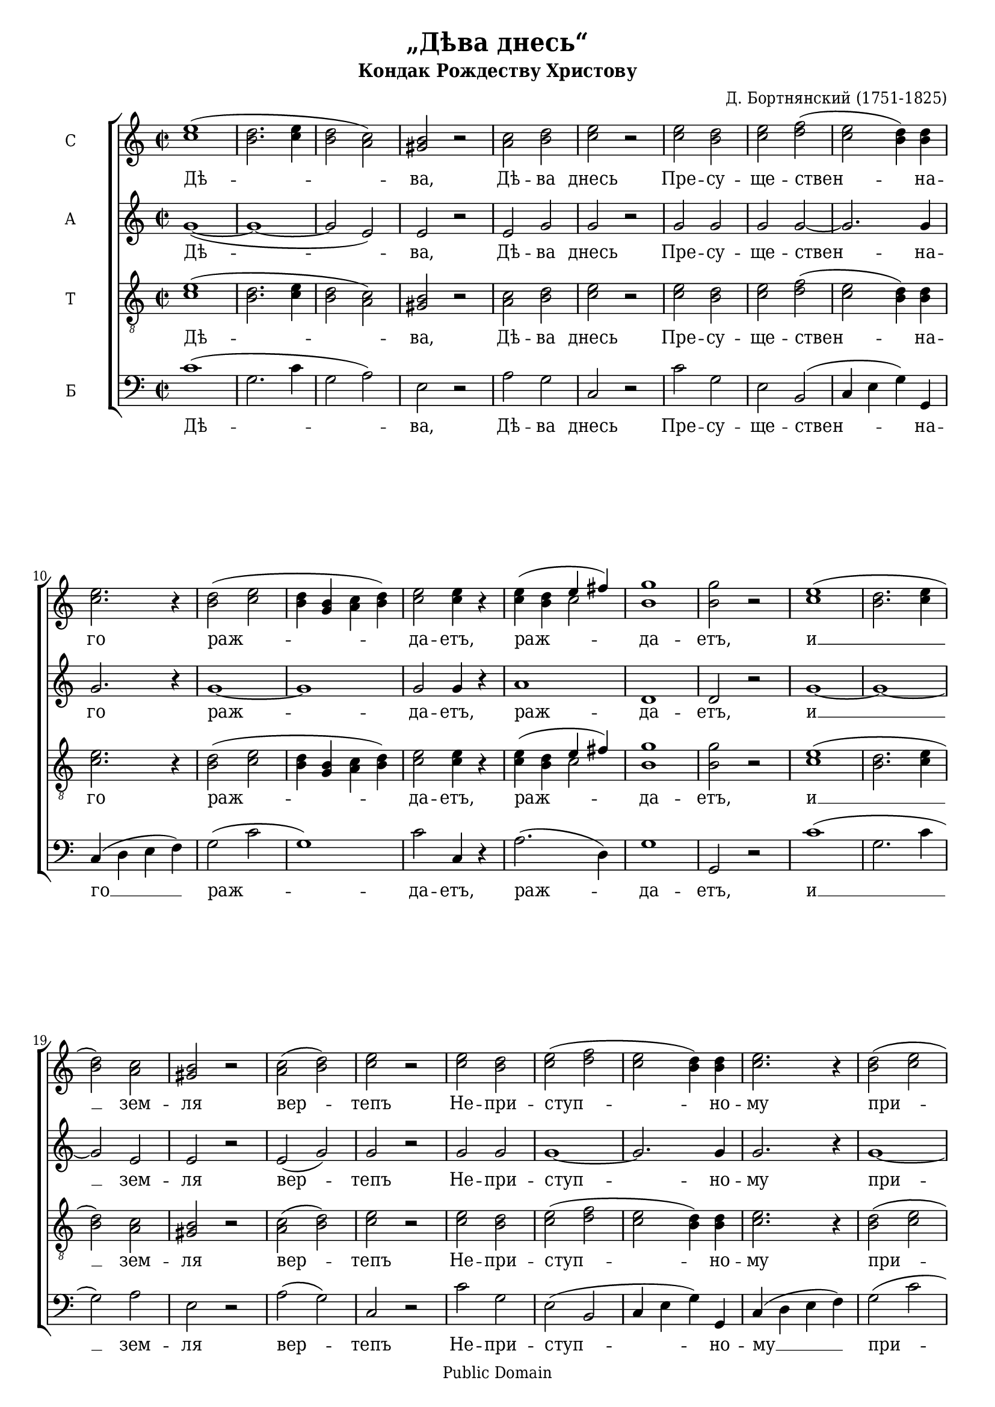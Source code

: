 \version "2.11.35"

#(set-global-staff-size 18)

\paper {
	% We need a font with the Cyrillic "yat" character (U+0463).
	% I wish we had a better free font than DejaVu for this.
	% Adobe's Times Ten Cyrillic is ideal, but not free.
	% Or you could use the version of Times New Roman that ships with Windows Vista.
	#(define fonts (make-pango-font-tree "DejaVu Serif Condensed" "DejaVu Sans Condensed" "DejaVu Sans Mono" 0.9))
	ragged-last-bottom = ##f
	between-system-padding = 0
}

\header {
	title = "„Дѣва днесь“"
	subtitle = "Кондак Рождеству Христову"
	composer = "Д. Бортнянский (1751-1825)"
	
	%mutopia-specific headers:
	mutopiatitle = "Kontakion of Christmas"
	mutopiacomposer = "BortnianskyD"
	mutopiainstrument = "Voice (SATB)"
	date = "18th-19th century"
	source = "Unknown (pre-revolutionary Russian)"
	style = "Romantic"
	copyright = "Public Domain"
	maintainer = "Daniel Johnson"
	maintainerEmail = "il.basso.buffo at gmail dot com"
	lastupdated = "2008/Feb/19"
 footer = "Mutopia-2008/02/19-1323"
 tagline = \markup { \override #'(box-padding . 1.0) \override #'(baseline-skip . 2.7) \box \center-align { \small \line { Sheet music from \with-url #"http://www.MutopiaProject.org" \line { \teeny www. \hspace #-1.0 MutopiaProject \hspace #-1.0 \teeny .org \hspace #0.5 } • \hspace #0.5 \italic Free to download, with the \italic freedom to distribute, modify and perform. } \line { \small \line { Typeset using \with-url #"http://www.LilyPond.org" \line { \teeny www. \hspace #-1.0 LilyPond \hspace #-1.0 \teeny .org } by \maintainer \hspace #-1.0 . \hspace #0.5 Reference: \footer } } \line { \teeny \line { This sheet music has been placed in the public domain by the typesetter, for details see: \hspace #-0.5 \with-url #"http://creativecommons.org/licenses/publicdomain" http://creativecommons.org/licenses/publicdomain } } } }
}

global = {
	\time 2/2 \key c \major
}

sopNotes = \relative c'' {
	\global \clef treble
	%1
	<c e>1( | <b d>2. <c e>4 | <b d>2 <a c>) | <gis b>2 r2 |
	%5
	<a c>2 <b d> | <c e>2 r2 |
	%7
	<c e>2 <b d> | <c e> <d f>( | <c e>2 <b d>4) <b d> | <c e>2. r4 |
	%11
	<b d>2( <c e> | <b d>4 <g b> <a c> <b d>) | <c e>2 <c e>4 r4 |
	%14
	<c e>4( <b d> << \context Voice = sopVoice { \voiceOne e fis) \oneVoice } \\ { c2 } >> | <b g'>1 | <b g'>2 r2 |
	
	%17
	<c e>1( | <b d>2. <c e>4 | <b d>2) <a c> | <gis b>2 r2 |
	%21
	<a c>2( <b d>) | <c e>2 r2 |
	%23
	<c e>2 <b d> | <c e>( <d f> | <c e>2 <b d>4) <b d> | <c e>2. r4 |
	%27
	<b d>2( <c e> | <b d>4 <g b> <a c> <b d>) | <c e>2 <c e>4 r4 |
	%30
	<c e>4( <b d> << \context Voice = sopVoice { \voiceOne e fis) \oneVoice } \\ { c2 } >> | <b g'>1 | <b g'>2 r2 |

	%33
	<c e>1( | <b d>2. <c e>4 | <b d>2) <a c> | <gis b>2 r2 |
	%37
	<a c>2 <b d> | <c e>2 r2 |
	%39
	<c e>2 <b d> | <c e> <d f>( | <c e>4) <c e> <b d>2 | <c e>2. r4 |
	%43
	<b d>2( <c e> | <b d>4 <g b> <a c>) <b d> | <c e>2 <c e>4 r4 |
	%46
	<c e>4( <b d> <c e>) <c fis> | <b g'>1 | <b g'>2 r2 |

	%49
	<c e>1 | <b d>2.( <c e>4 | <b d>2 <a c>) | <gis b>2 r2 |
	%53
	<a c>2 <b d> | <c e>2 r2 |
	%55
	<c e>2 <b d> | <c e> <d f> | <c e>4 <c e> <b d>4. <b d>8 | <c e>2. r4 |
	%59
	<b d>2( <c e> | <b d>4 <g b> <a c>) <b d> | <c e>4. <c e>8 <c e>4 r4 |
	%62
	<c e>4( <b d> <c e>) <c fis> | <b g'>2. <b g'>4 | <b g'>2 r2 |

	%65
	<c e>1 | <b d>2.( <c e>4) | <b d>2( <a c>) | <gis b>2 r2 |
	%69
	<a c>2( <b d>) | <c e>2 <c e>4 r4 |
	%71
	<c e>2 <b d> | <c e>( <d f>) | <c e>2( <b d>2) | <c e>2. r4 |
	%75
	<b d>2( <c e>) | <b d>4( <g b> <a c>) <b d> | <c e>2 r2 |
	%78
	<c e>4( <b d>) <c e> <c fis> | <b g'>2 <c g'>2 | \tieUp \slurDown <d f!>1( ~ | <b d f>2) <b d>2 | <c e>1\fermata \bar "|."
}

altNotes = \relative c'' {
	\global \clef treble
	%1
	g1( ~ | g1 ~ | g2 e) | e2 r2 |
	%5
	e2 g | g2 r2 | g2 g | g2 g ~ |
	%9
	g2. g4 | g2. r4 |
	%11
	g1 ~ | g1 | g2 g4 r4 |
	%14
	a1 | d,1 | d2 r2 |

	%17
	g1 ~ | g1 ~ | g2 e | e2 r2 |
	%21
	e2( g) | g2 r2 |
	%23
	g2 g | g1 ~ | g2. g4 | g2. r4 |
	%27
	g1 ~ | g1 | g2 g4 r4 |
	%30
	a1 | d,1 | d2 r2 |

	%33
	g1 ~ | g1 ~ | g2 e | e2 r2 |
	%37
	e2 g | g2 r2 |
	%39
	g2 g | g2 g ~ | g4 g g2 | g2. r4 |
	%43
	g1 ~ | g2. g4 | g2 g4 r4 |
	%46
	a2. a4 | d,1 | d2 r2 |

	%49
	g1 | g1( ~ | g2 e) | e2 r2 |
	%53
	e2 g | g2 r2 |
	%55
	g2 g | g2 g | g4 g g4. g8 | g2. r4 |
	%59
	g1 ~ | g2. g4 | g4. g8 g4 r4 |
	%62
	a2. a4 | d,2. d4 | d2 r2 |

	%65
	g1 | g1 | g2( e) | e2 r2 |
	%69
	e2( g) | g2 g4 r4 |
	%71
	g2 g | g1 | g1 | g2. r4 |
	%75
	g1 | g2. g4 | g2 r2 |
	%78
	a2 a4 a | d,2 g2 | a1( | g2) g | g1\fermata |
}

tenNotes = \relative c' {
	\global \clef "G_8"
	%1
	<c e>1( | <b d>2. <c e>4 | <b d>2 <a c>) | <gis b>2 r2 |
	%5
	<a c>2 <b d> | <c e>2 r2 | <c e>2 <b d> | <c e> <d f>( |
	%9
	<c e>2 <b d>4) <b d> | <c e>2. r4 |
	%11
	<b d>2( <c e> | <b d>4 <g b> <a c> <b d>) | <c e>2 <c e>4 r4 |
	%14
	<c e>4( <b d> << \context Voice = tenVoice { \voiceOne e fis) \oneVoice } \\ { c2 } >> | <b g'>1 | <b g'>2 r2 |
	
	%17
	<c e>1( | <b d>2. <c e>4 | <b d>2) <a c> | <gis b>2 r2 |
	%21
	<a c>2( <b d>) | <c e>2 r2 |
	%23
	<c e>2 <b d> | <c e>( <d f> | <c e>2 <b d>4) <b d> | <c e>2. r4 |
	%27
	<b d>2( <c e> | <b d>4 <g b> <a c> <b d>) | <c e>2 <c e>4 r4 |
	%30
	<c e>4( <b d> << \context Voice = tenVoice { \voiceOne e fis) \oneVoice } \\ { c2 } >> | <b g'>1 | <b g'>2 r2 |

	%33
	<c e>1( | <b d>2. <c e>4 | <b d>2) <a c> | <gis b>2 r2 |
	%37
	<a c>2 <b d> | <c e>2 r2 |
	%39
	<c e>2 <b d> | <c e> <d f>( | <c e>4) <c e> <b d>2 | <c e>2. r4 |
	%43
	<b d>2( <c e> | <b d>4 <g b> <a c>) <b d> | <c e>2 <c e>4 r4 |
	%46
	<c e>4( <b d> <c e>) <c fis> | <b g'>1 | <b g'>2 r2 |

	%49
	<c e>1 | <b d>2.( <c e>4 | <b d>2 <a c>) | <gis b>2 r2 |
	%53
	<a c>2 <b d> | <c e>2 r2 |
	%55
	<c e>2 <b d> | <c e> <d f> | <c e>4 <c e> <b d>4. <b d>8 | <c e>2. r4 |
	%59
	<b d>2( <c e> | <b d>4 <g b> <a c>) <b d> | <c e>4. <c e>8 <c e>4 r4 |
	%62
	<c e>4( <b d> <c e>) <c fis> | <b g'>2. <b g'>4 | <b g'>2 r2 |

	%65
	<c e>1 | <b d>2.( <c e>4) | <b d>2( <a c>) | <gis b>2 r2 |
	%69
	<a c>2( <b d>) | <c e>2 <c e>4 r4 |
	%71
	<c e>2 <b d> | <c e>( <d f>) | <c e>2( <b d>2) | <c e>2. r4 |
	%75
	<b d>2( <c e>) | <b d>4( <g b> <a c>) <b d> | <c e>2 r2 |
	%78
	<c e>4( <b d>) <c e> <c fis> | <b g'>2 <c g'>2 | \tieUp \slurDown <d f!>1( ~ | <b d f>2) <b d>2 | <c e>1\fermata
}

basNotes = \relative c' {
	\global \clef bass
	%1
	c1( | g2. c4 | g2 a) | e2 r2 |
	%5
	a2 g | c,2 r2 | c'2 g | e2 b( |
	%9
	c4 e g) g, | c4( d e f) |
	%11
	g2( c | g1) | c2 c,4 r4 | a'2.( d,4) | g1 | g,2 r2 |

	%17
	c'1( | g2. c4 | g2) a | e2 r2 |
	%21
	a2( g) | c,2 r2 |
	%23
	c'2 g | e2( b | c4 e g) g, | c4( d e f) |
	%27
	g2( c | g1) | c2 c,4 r4 |
	%30
	a'2.( d,4) | g1 | g,2 r2 |

	%33
	c'1( | g2. c4 | g2) a | e2 r2 |
	%37
	a2 g | c,2 r2 |
	%39
	c'2 g | e2 b( | c4) e g2 | c,4( d e f) |
	%43
	g2( c | g2.) g4 | c2 c,4 r4 |
	%46
	a'2. d,4 | g1 | g,2 r2 |

	%49
	c'1 | g2.( c4 | g2 a) | e2 r2 |
	%53
	a2 g | c,2 r2 |
	%55
	c'2 g | e2 b | c4 e g4. g,8 | c4( d e f) |
	%59
	g2( c | g2.) g4 | c4. c,8 c4 r4 |
	%62
	a'2. d,4 | g2. g,4 | g2 r2 |

	%65
	c'1 | g2.( c4) | g2( a) | e2 r2 |
	%69
	a2( g) | c2 c,4 r4 |
	%71
	c'2 g | e2( b) | c4( e g2) | c,4( d e f) |
	%59
	g2( c) | g2. g4 | c2 r2 |
	%62
	a2 a4 d,4 | g2 e | f1( | g2) g, | c1\fermata |
}

mainText = \lyricmode {
	Дѣ -- ва, Дѣ -- ва днесь Пре -- су -- ще -- ствен -- на -- го раж -- да -- етъ, раж -- да -- етъ,
	и __ зем -- ля вер -- тепъ Не -- при -- ступ -- но -- му при -- но -- ситъ, при -- но -- ситъ:
	Ан -- ге -- ли, Ан -- ге -- ли съ~па -- стырь -- ми сла -- во -- сло -- вятъ, сла -- во -- сло -- вятъ, сла -- во -- сло -- вятъ,
	вол -- сви же, вол -- сви же со звѣз -- до -- ю пу -- те -- шес -- тву -- ютъ, пу -- те -- шес -- тву -- ютъ, пу -- те -- шес -- тву -- ютъ:
	насъ бо __ ра -- ди ро -- ди -- ся От -- ро -- ча __ мла -- до, Пре -- вѣч -- ный Богъ, Пре -- вѣч -- ный Богъ, Пре -- вѣч -- ный Богъ.
}
basText = \lyricmode {
	Дѣ -- ва, Дѣ -- ва днесь Пре -- су -- ще -- ствен -- на -- го __ раж -- да -- етъ, раж -- да -- етъ,
	и __ зем -- ля вер -- тепъ Не -- при -- ступ -- но -- му __ при -- но -- ситъ, при -- но -- ситъ:
	Ан -- ге -- ли, Ан -- ге -- ли съ~па -- стырь -- ми сла -- во -- сло -- вятъ, __ сла -- во -- сло -- вятъ, сла -- во -- сло -- вятъ,
	вол -- сви же, вол -- сви же со звѣз -- до -- ю пу -- те -- шес -- тву -- ютъ, __ пу -- те -- шес -- тву -- ютъ, пу -- те -- шес -- тву -- ютъ:
	насъ бо __ ра -- ди ро -- ди -- ся От -- ро -- ча __ мла -- до, __ Пре -- вѣч -- ный Богъ, Пре -- вѣч -- ный Богъ, Пре -- вѣч -- ный Богъ.
}

% Use this instead if your singers don't read Cyrillic.
mainTextTransliterated = \lyricmode {
	Dje -- va, Dje -- va dnjes’ Prje -- su -- šče -- stvjen -- na -- go raž -- da -- jet, raž -- da -- jet,
	i __ zjem -- lja vjer -- tjep Nje -- pri -- stup -- no -- mu pri -- no -- sit, pri -- no -- sit:
	An -- ge -- lji, An -- ge -- lji spa -- stïr’ -- mi sla -- vo -- slo -- vjat, sla -- vo -- slo -- vjat, sla -- vo -- slo -- vjat,
	vol -- svji že, vol -- svji že so zvjez -- do -- ju pu -- te -- šes -- tvu -- jut, pu -- te -- šes -- tvu -- jut, pu -- te -- šes -- tvu -- jut:
	nas bo __ ra -- dji ro -- dji -- sja Ot -- ro -- ča __ mla -- do, Pre -- vječ -- nïj Bog, Pre -- vječ -- nïj Bog, Pre -- vječ -- nïj Bog.
}
basTextTransliterated = \lyricmode {
	Dje -- va, Dje -- va dnjes’ Prje -- su -- šče -- stvjen -- na -- go __ raž -- da -- jet, raž -- da -- jet,
	i __ zjem -- lja vjer -- tjep Nje -- pri -- stup -- no -- mu __ pri -- no -- sit, pri -- no -- sit:
	An -- ge -- lji, An -- ge -- lji spa -- stïr’ -- mi sla -- vo -- slo -- vjat, __ sla -- vo -- slo -- vjat, sla -- vo -- slo -- vjat,
	vol -- svji že, vol -- svji že so zvjez -- do -- ju pu -- te -- šes -- tvu -- jut, __ pu -- te -- šes -- tvu -- jut, pu -- te -- šes -- tvu -- jut:
	nas bo __ ra -- dji ro -- dji -- sja Ot -- ro -- ča __ mla -- do, __ Pre -- vječ -- nïj Bog, Pre -- vječ -- nïj Bog, Pre -- vječ -- nïj Bog.
}

\score {
	\new ChoirStaff
	<<
	\new Staff { \set Staff.instrumentName = "С" \new Voice = sopVoice \sopNotes }
	\new Lyrics \lyricsto sopVoice \mainText
	\new Staff { \set Staff.instrumentName = "А" \new Voice = altVoice \altNotes }
	\new Lyrics \lyricsto sopVoice \mainText
	\new Staff { \set Staff.instrumentName = "Т" \new Voice = tenVoice \tenNotes }
	\new Lyrics \lyricsto sopVoice \mainText
	\new Staff { \set Staff.instrumentName = "Б" \new Voice = basVoice \basNotes }
	\new Lyrics \lyricsto basVoice \basText
	>>
	
	\layout {
		\context {
			\Score
			\override NonMusicalPaperColumn #'line-break-system-details = #'((alignment-offsets . (0 -5.5 -11.5 -17 -23 -28.5 -34.5 -40)))
		}
	}
}

\score {
	<<
	\new Staff {
		\set Staff.midiInstrument = "oboe"
		\new Voice { \sopNotes }
	}
	\new Staff {
		\set Staff.midiInstrument = "english horn"
		\new Voice { \altNotes }
	}
	\new Staff {
		\set Staff.midiInstrument = "viola"
		\new Voice { \tenNotes }
	}
	\new Staff {
		\set Staff.midiInstrument = "cello"
		\new Voice { \basNotes }
	}
	>>
	\midi {
		\context { \Score tempoWholesPerMinute = #(ly:make-moment 80 2) }
	}
}
